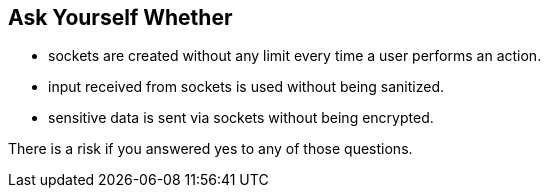== Ask Yourself Whether

* sockets are created without any limit every time a user performs an action.
* input received from sockets is used without being sanitized.
* sensitive data is sent via sockets without being encrypted.

There is a risk if you answered yes to any of those questions.
